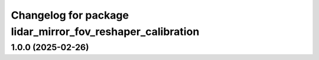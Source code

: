 ^^^^^^^^^^^^^^^^^^^^^^^^^^^^^^^^^^^^^^^^^^^^^^^^^^^^^^^^^^^
Changelog for package lidar_mirror_fov_reshaper_calibration
^^^^^^^^^^^^^^^^^^^^^^^^^^^^^^^^^^^^^^^^^^^^^^^^^^^^^^^^^^^

1.0.0 (2025-02-26)
------------------
